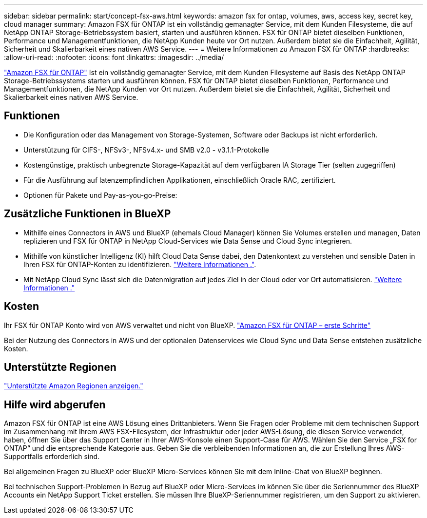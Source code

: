 ---
sidebar: sidebar 
permalink: start/concept-fsx-aws.html 
keywords: amazon fsx for ontap, volumes, aws, access key, secret key, cloud manager 
summary: Amazon FSX für ONTAP ist ein vollständig gemanagter Service, mit dem Kunden Filesysteme, die auf NetApp ONTAP Storage-Betriebssystem basiert, starten und ausführen können. FSX für ONTAP bietet dieselben Funktionen, Performance und Managementfunktionen, die NetApp Kunden heute vor Ort nutzen. Außerdem bietet sie die Einfachheit, Agilität, Sicherheit und Skalierbarkeit eines nativen AWS Service. 
---
= Weitere Informationen zu Amazon FSX für ONTAP
:hardbreaks:
:allow-uri-read: 
:nofooter: 
:icons: font
:linkattrs: 
:imagesdir: ../media/


[role="lead"]
link:https://docs.aws.amazon.com/fsx/latest/ONTAPGuide/what-is-fsx-ontap.html["Amazon FSX für ONTAP"^] Ist ein vollständig gemanagter Service, mit dem Kunden Filesysteme auf Basis des NetApp ONTAP Storage-Betriebssystems starten und ausführen können. FSX für ONTAP bietet dieselben Funktionen, Performance und Managementfunktionen, die NetApp Kunden vor Ort nutzen. Außerdem bietet sie die Einfachheit, Agilität, Sicherheit und Skalierbarkeit eines nativen AWS Service.



== Funktionen

* Die Konfiguration oder das Management von Storage-Systemen, Software oder Backups ist nicht erforderlich.
* Unterstützung für CIFS-, NFSv3-, NFSv4.x- und SMB v2.0 - v3.1.1-Protokolle
* Kostengünstige, praktisch unbegrenzte Storage-Kapazität auf dem verfügbaren IA Storage Tier (selten zugegriffen)
* Für die Ausführung auf latenzempfindlichen Applikationen, einschließlich Oracle RAC, zertifiziert.
* Optionen für Pakete und Pay-as-you-go-Preise:




== Zusätzliche Funktionen in BlueXP

* Mithilfe eines Connectors in AWS und BlueXP (ehemals Cloud Manager) können Sie Volumes erstellen und managen, Daten replizieren und FSX für ONTAP in NetApp Cloud-Services wie Data Sense und Cloud Sync integrieren.
* Mithilfe von künstlicher Intelligenz (KI) hilft Cloud Data Sense dabei, den Datenkontext zu verstehen und sensible Daten in Ihren FSX für ONTAP-Konten zu identifizieren. https://docs.netapp.com/us-en/cloud-manager-data-sense/concept-cloud-compliance.html["Weitere Informationen ."^].
* Mit NetApp Cloud Sync lässt sich die Datenmigration auf jedes Ziel in der Cloud oder vor Ort automatisieren. https://docs.netapp.com/us-en/cloud-manager-sync/concept-cloud-sync.html["Weitere Informationen ."^]




== Kosten

Ihr FSX für ONTAP Konto wird von AWS verwaltet und nicht von BlueXP. https://docs.aws.amazon.com/fsx/latest/ONTAPGuide/what-is-fsx-ontap.html["Amazon FSX für ONTAP – erste Schritte"^]

Bei der Nutzung des Connectors in AWS und der optionalen Datenservices wie Cloud Sync und Data Sense entstehen zusätzliche Kosten.



== Unterstützte Regionen

https://aws.amazon.com/about-aws/global-infrastructure/regional-product-services/["Unterstützte Amazon Regionen anzeigen."^]



== Hilfe wird abgerufen

Amazon FSX für ONTAP ist eine AWS Lösung eines Drittanbieters. Wenn Sie Fragen oder Probleme mit dem technischen Support im Zusammenhang mit Ihrem AWS FSX-Filesystem, der Infrastruktur oder jeder AWS-Lösung, die diesen Service verwendet, haben, öffnen Sie über das Support Center in Ihrer AWS-Konsole einen Support-Case für AWS. Wählen Sie den Service „FSX for ONTAP“ und die entsprechende Kategorie aus. Geben Sie die verbleibenden Informationen an, die zur Erstellung Ihres AWS-Supportfalls erforderlich sind.

Bei allgemeinen Fragen zu BlueXP oder BlueXP Micro-Services können Sie mit dem Inline-Chat von BlueXP beginnen.

Bei technischen Support-Problemen in Bezug auf BlueXP oder Micro-Services im können Sie über die Seriennummer des BlueXP Accounts ein NetApp Support Ticket erstellen. Sie müssen Ihre BlueXP-Seriennummer registrieren, um den Support zu aktivieren.
